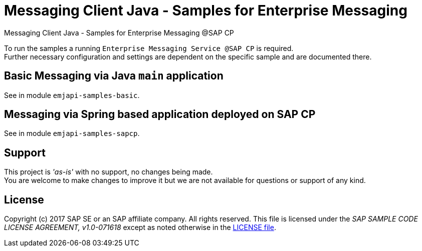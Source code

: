 = Messaging Client Java - Samples for Enterprise Messaging

Messaging Client Java - Samples for Enterprise Messaging @SAP CP

To run the samples a running `Enterprise Messaging Service @SAP CP` is required. +
Further necessary configuration and settings are dependent on the specific sample and are documented there.

== Basic Messaging via Java `main` application
See in module `emjapi-samples-basic`.

== Messaging via Spring based application deployed on SAP CP
See in module `emjapi-samples-sapcp`.

== Support
This project is _'as-is'_ with no support, no changes being made. +
You are welcome to make changes to improve it but we are not available for questions or support of any kind.

== License
Copyright (c) 2017 SAP SE or an SAP affiliate company. All rights reserved.
This file is licensed under the _SAP SAMPLE CODE LICENSE AGREEMENT, v1.0-071618_ except as noted otherwise in the link:./LICENSE.txt[LICENSE file].